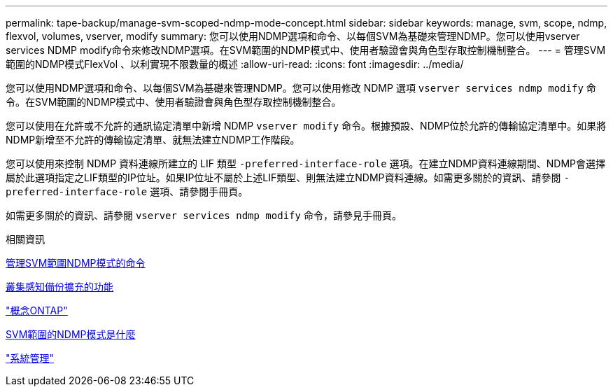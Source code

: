 ---
permalink: tape-backup/manage-svm-scoped-ndmp-mode-concept.html 
sidebar: sidebar 
keywords: manage, svm, scope, ndmp, flexvol, volumes, vserver, modify 
summary: 您可以使用NDMP選項和命令、以每個SVM為基礎來管理NDMP。您可以使用vserver services NDMP modify命令來修改NDMP選項。在SVM範圍的NDMP模式中、使用者驗證會與角色型存取控制機制整合。 
---
= 管理SVM範圍的NDMP模式FlexVol 、以利實現不限數量的概述
:allow-uri-read: 
:icons: font
:imagesdir: ../media/


[role="lead"]
您可以使用NDMP選項和命令、以每個SVM為基礎來管理NDMP。您可以使用修改 NDMP 選項 `vserver services ndmp modify` 命令。在SVM範圍的NDMP模式中、使用者驗證會與角色型存取控制機制整合。

您可以使用在允許或不允許的通訊協定清單中新增 NDMP `vserver modify` 命令。根據預設、NDMP位於允許的傳輸協定清單中。如果將NDMP新增至不允許的傳輸協定清單、就無法建立NDMP工作階段。

您可以使用來控制 NDMP 資料連線所建立的 LIF 類型 `-preferred-interface-role` 選項。在建立NDMP資料連線期間、NDMP會選擇屬於此選項指定之LIF類型的IP位址。如果IP位址不屬於上述LIF類型、則無法建立NDMP資料連線。如需更多關於的資訊、請參閱 `-preferred-interface-role` 選項、請參閱手冊頁。

如需更多關於的資訊、請參閱 `vserver services ndmp modify` 命令，請參見手冊頁。

.相關資訊
xref:commands-manage-svm-scoped-ndmp-reference.adoc[管理SVM範圍NDMP模式的命令]

xref:cluster-aware-backup-extension-concept.adoc[叢集感知備份擴充的功能]

link:../concepts/index.html["概念ONTAP"]

xref:svm-scoped-ndmp-mode-concept.adoc[SVM範圍的NDMP模式是什麼]

link:../system-admin/index.html["系統管理"]
